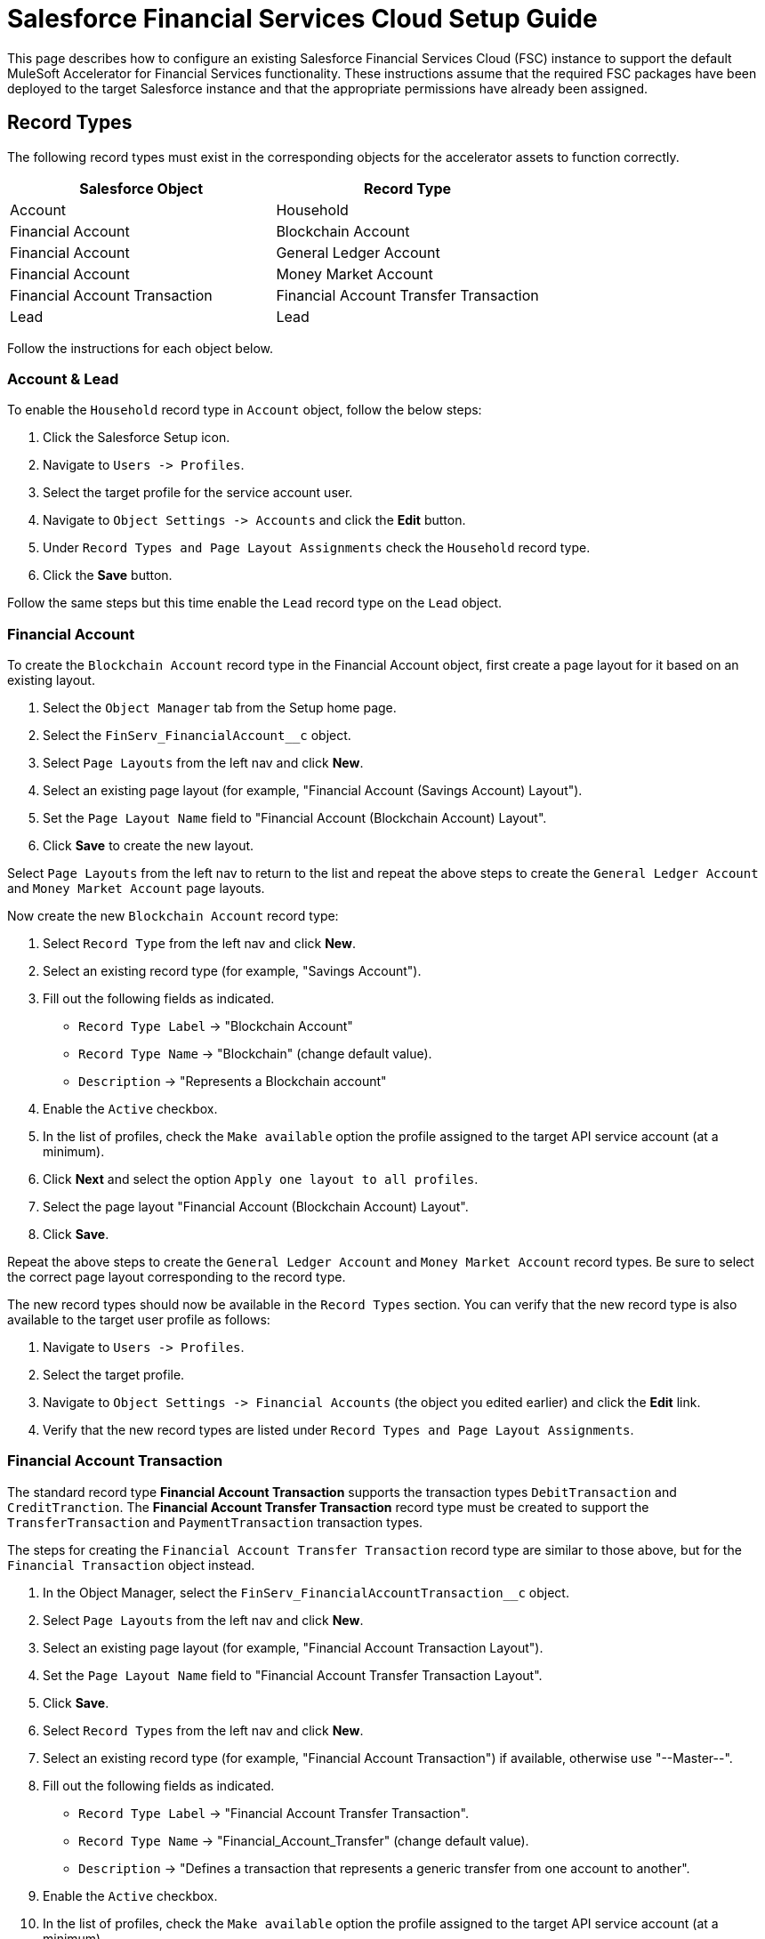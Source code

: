 = Salesforce Financial Services Cloud Setup Guide

This page describes how to configure an existing Salesforce Financial Services Cloud (FSC) instance to support the default MuleSoft Accelerator for Financial Services functionality. These instructions assume that the required FSC packages have been deployed to the target Salesforce instance and that the appropriate permissions have already been assigned.

== Record Types

The following record types must exist in the corresponding objects for the accelerator assets to function correctly.

|===
| Salesforce Object | Record Type

| Account
| Household

| Financial Account
| Blockchain Account

| Financial Account
| General Ledger Account

| Financial Account
| Money Market Account

| Financial Account Transaction
| Financial Account Transfer Transaction

| Lead
| Lead
|===

Follow the instructions for each object below.

=== Account & Lead

To enable the `Household` record type in `Account` object, follow the below steps:

. Click the Salesforce Setup icon.
. Navigate to `+Users -> Profiles+`.
. Select the target profile for the service account user.
. Navigate to `+Object Settings -> Accounts+` and click the *Edit* button.
. Under `Record Types and Page Layout Assignments` check the `Household` record type.
. Click the *Save* button.

Follow the same steps but this time enable the `Lead` record type on the `Lead` object.

=== Financial Account

To create the `Blockchain Account` record type in the Financial Account object, first create a page layout for it based on an existing layout.

. Select the `Object Manager` tab from the Setup home page.
. Select the `+FinServ_FinancialAccount__c+` object.
. Select `Page Layouts` from the left nav and click *New*.
. Select an existing page layout (for example, "Financial Account (Savings Account) Layout").
. Set the `Page Layout Name` field to "Financial Account (Blockchain Account) Layout".
. Click *Save* to create the new layout.

Select `Page Layouts` from the left nav to return to the list and repeat the above steps to create the `General Ledger Account` and `Money Market Account` page layouts.

Now create the new `Blockchain Account` record type:

. Select `Record Type` from the left nav and click  *New*.
. Select an existing record type (for example, "Savings Account").
. Fill out the following fields as indicated.
 ** `Record Type Label` \-> "Blockchain Account"
 ** `Record Type Name` \-> "Blockchain" (change default value).
 ** `Description` \-> "Represents a Blockchain account"
. Enable the `Active` checkbox.
. In the list of profiles, check the `Make available` option the profile assigned to the target API service account (at a minimum).
. Click *Next* and select the option `Apply one layout to all profiles`.
. Select the page layout "Financial Account (Blockchain Account) Layout".
. Click *Save*.

Repeat the above steps to create the `General Ledger Account` and `Money Market Account` record types. Be sure to select the correct page layout corresponding to the record type.

The new record types should now be available in the `Record Types` section. You can verify that the new record type is also available to the target user profile as follows:

. Navigate to `+Users -> Profiles+`.
. Select the target profile.
. Navigate to `+Object Settings -> Financial Accounts+` (the object you edited earlier) and click the *Edit* link.
. Verify that the new record types are listed under `Record Types and Page Layout Assignments`.

=== Financial Account Transaction

The standard record type *Financial Account Transaction* supports the transaction types `DebitTransaction` and `CreditTranction`. The *Financial Account Transfer Transaction* record type must be created to support the `TransferTransaction` and `PaymentTransaction` transaction types.

The steps for creating the `Financial Account Transfer Transaction` record type are similar to those above, but for the `Financial Transaction` object instead.

. In the Object Manager, select the `+FinServ_FinancialAccountTransaction__c+` object.
. Select `Page Layouts` from the left nav and click *New*.
. Select an existing page layout (for example, "Financial Account Transaction Layout").
. Set the `Page Layout Name` field to "Financial Account Transfer Transaction Layout".
. Click *Save*.
. Select `Record Types` from the left nav and click *New*.
. Select an existing record type (for example, "Financial Account Transaction") if available, otherwise use "--Master--".
. Fill out the following fields as indicated.
 ** `Record Type Label` \-> "Financial Account Transfer Transaction".
 ** `Record Type Name` \-> "Financial_Account_Transfer" (change default value).
 ** `Description` \-> "Defines a transaction that represents a generic transfer from one account to another".
. Enable the `Active` checkbox.
. In the list of profiles, check the `Make available` option the profile assigned to the target API service account (at a minimum).
. Click *Next* and select the option `Apply one layout to all profiles`.
. Select the page layout "Financial Account Transfer Transaction Layout".
. Click *Save*.

The new record type can be verified as above.

== Custom Fields

The following fields must be created in the corresponding objects.

[%header%autowidth.spread]
|===
| Salesforce Object | Field Label | Field Name | Data Type | Length | Unique* | ExternalId

| Account
| Global Billing Address ID
| Global_BillingAddress_Id
| Text
| 36
| Y
| Y

| Account
| Global Customer ID
| Global_Customer_Id
| Text
| 36
| Y
| Y

| Account
| Global Email Address ID
| Global_EmailAddress_Id
| Text
| 36
| Y
| Y

| Account
| Global Fax Number ID
| Global_FaxNumber_Id
| Text
| 36
| Y
| Y

| Account
| Global Mailing Address ID
| Global_MailingAddress_Id
| Text
| 36
| Y
| Y

| Account
| Global Mobile Number ID
| Global_MobileNumber_Id
| Text
| 36
| Y
| Y

| Account
| Global Party ID
| Global_Party_Id
| Text
| 36
| Y
| Y

| Account
| Global Phone Number ID
| Global_PhoneNumber_Id
| Text
| 36
| Y
| Y

| Account
| Global Shipping Address ID
| Global_ShippingAddress_Id
| Text
| 36
| Y
| Y

| Account
| Customer Status
| Customer_Status
| Picklist
| -
| N
| N

| Contact
| Global Email Address ID
| Global_EmailAddress_Id
| Text
| 36
| Y
| Y

| Contact
| Global Individual ID
| Global_Individual_Id
| Text
| 36
| Y
| Y

| Contact
| Global Phone Number ID
| Global_PhoneNumber_Id
| Text
| 36
| Y
| Y

| Contact
| Global Mobile Number ID
| Global_MobileNumber_Id
| Text
| 36
| Y
| Y

| Contact
| Global Other Address ID
| Global_OtherAddress_Id
| Text
| 36
| Y
| Y

| Contact
| Global Mailing Address ID
| Global_MailingAddress_Id
| Text
| 36
| Y
| Y

| +FinServ_Card__c+
| Card Type
| Card_Type
| Picklist
| -
| N
| N

| +FinServ_Card__c+
| Cardholder Name
| Cardholder_Name__c
| Text
| 100
| N
| N

| +FinServ_Card__c+
| Credit Card Type
| Credit_Card_Type__c
| Picklist
| -
| N
| N

| +FinServ_Card__c+
| Global Card ID
| Global_Card_Id__c
| Text
| 36
| Y
| Y

| +FinServ_FinancialAccount__c+
| Global Account ID
| Global_Account_Id__c
| Text
| 36
| Y
| Y

| +FinServ_FinancialAccount__c+
| Initial Transaction ID
| Initial_Transaction_Id__c
| Text
| 36
| N
| N

| +FinServ_FinancialAccount__c+
| Last Payment Amount
| LastPaymentAmount__c
| Currency
| (16,2)
| N
| N

| +FinServ_FinancialAccount__c+
| Last Payment Date
| LastPaymentDate__c
| Date
| -
| N
| N

| +FinServ_FinancialAccount__c+
| Last Statement Date
| LastStatementDate__c
| Date
| -
| N
| N

| +FinServ_FinancialAccount__c+
| Last Transaction Amount
| LastTransactionAmount__c
| Currency
| (16,2)
| N
| N

| +FinServ_FinancialAccount__c+
| Last Transaction Type
| LastTransactionType__c
| Picklist
| -
| N
| N

| +FinServ_FinancialAccount__c+
| Last Transaction ID
| Last_Transaction_Id__c
| Text
| 36
| N
| N

| +FinServ_FinancialAccount__c+
| Maximum Monthly Withdrawals
| Maximum_Monthly_Withdrawals__c
| Number
| 18
| N
| N

| +FinServ_FinancialAccount__c+
| Monthly Withdrawal Limit
| Monthly_Withdrawal_Limit__c
| Number
| (16,2)
| N
| N

| +FinServ_FinancialAccountTransaction__c+
| Debit Financial Account
| Debit_Financial_Account__c
| Lookup
| -
| -
| -

| +FinServ_FinancialAccountTransaction__c+
| Credit Financial Account
| Credit_Financial_Account__c
| Lookup
| -
| -
| -

| +FinServ_FinancialAccountTransaction__c+
| Global Transaction ID
| Global_Transaction_Id__c
| Text
| 36
| Y
| Y

| +FinServ_FinancialAccountTransaction__c+
| Originator ID
| Originator_Id__c
| Text
| 36
| Y
| N

| InsurancePolicy
| Global Policy ID
| Global_Policy_Id__c
| Text
| 36
| Y
| Y

| Opportunity
| ACH Transfer Authorization Document ID
| Ach_Transfer_Auth_Document_Id
| Text
| 36
| N
| N

| Opportunity
| Asset Transfer Authorization Document ID
| Asset_Transfer_Auth_Document_Id
| Text
| 36
| N
| N

| Opportunity
| Document Signatures Received
| Document_Signatures_Received__c
| Checkbox
| -
| -
| -

| Opportunity
| KYC Completed
| KYC_Completed__c
| Checkbox
| -
| -
| -
|===

*Unique fields should be case-sensitive

=== Create via Apex Script

An Apex class called `CustomFieldUtility` can be used to create custom fields programmatically. The source for this class can be found in the https://anypoint.mulesoft.com/exchange/0b4cad67-8f23-4ffe-a87f-ffd10a1f6873/fins-common-resources-src[FINS Common Resources^] project. Download this project and follow the steps below.

. Click on Salesforce Setup icon and select `Developer Console` to open a new console window
. Go to `+File -> New -> Apex class+` and create a new class named `CustomFieldUtility`
. Copy the code from `fins-common-resources/salesforce/CustomFieldUtility.apxc` to the script editor
. Select the `+File -> Save+` menu option to compile and save the class
. Select `+Debug -> Open Execute Anonymous Window+`
. Copy and paste the contents of `fins-common-resources/salesforce/CreateCustomFields.txt` into the window.
. Enable the `Open Log` option and click the *Execute* button.

Once the script completes, select the `Debug Only` filter option to show just the results of each create request. Verify that all fields have been successfully created.

=== Create Manually via Salesforce

To create each of these custom fields and enable visibility for them on page layouts:

. Click the Salesforce Setup icon.
. Select the `Object Manager` tab from the Setup home page.
. Find and select the target Salesforce object.
. Select the `Fields & Relationships` page.
. Click the *New* button and create the field as specified above.
. Once the field has been created, click the `Set Field-Level Security` button (or do these steps later - see below).
. Enable for desired profile, or tick the checkbox next to `Visible` to enable visibility for the desired profile(s).

Repeat these steps for each custom field in the above list.

TIP: Instead of adjusting permissions for each field as you go, if you are only making them available to one or two profiles it may be more efficient to go to the `+Users -> Profiles -> {profile} -> Object Settings+` for each object and adjust the permissions for multiple fields at once.

=== Additional Notes

* The *Card Type* picklist values are *DebitCard* and *CreditCard*.
* The *Credit Card Type* picklist values are *Amex*, *Discover*, *Mastercard*, *Visa*, and *Other*.
* The *Last Transaction Type* picklist values are *CreditTransaction*, *DebitTransaction*, *TransferTransaction*,  and *PaymentTransaction*.
* The *Customer Status* picklist values are *Prospect*, *Onboarding*, *Active*, *Inactive*, *Closed*, *Deceased*, *Delinquent*, and *Dormant*.
* The *Debit Financial Account* and *Credit Financial Account* fields looks up respective Financial Accounts.
* All `Global_*_Id__c` fields should be visible in layouts (as described above) but made *read-only* to avoid issues with data synchronization.

== Enable Financial Accounts in Sales

When the Financial Services Cloud feature is added to the Salesforce instance, the Commercial and Retail Banking apps are provided to work with financial accounts. If you want to enable the Financial Accounts tab on the Sales app, follow these steps:

. Navigate to the `Sales` app home page.
. Click the pencil icon on the right corner of the navigation pane, which opens the `Edit Sales App Navigation Items` dialog box.
. Click *Add More Items*.
. Navigate to `All` under the `Available Items` menu.
. Search for `Financial Accounts` and Select it.
. Click `Add 1 Nav Item` and then click *Save*.

== Enable Transaction Status

The default implementation of the solution requires the enablement of additional values for the transaction status picklist in the target FSC instance. This can be done as follows:

. Click the Salesforce Setup icon.
. Select the `Object Manager` tab from the Setup home page.
. Find and select the `FinServ__FinancialAccountTransaction__c` Salesforce object.
. Navigate to `Fields and Relationships` and select the `FinServ__TransactionStatus__c` picklist field.
. Scroll down to the `Values` section and click *New*.
. Enter the values for `Cancelled` and `Initial` on separate lines and click *Save*.

== Enable Transaction Types

The default implementation of the solution also requires the enablement of additional transaction types. The steps are similar to those above:

. Click the Salesforce Setup icon.
. Select the `Object Manager` tab from the Setup home page.
. Find and select the `+FinServ_FinancialAccountTransaction__c+` Salesforce object.
. Navigate to `Fields and Relationships` and select the `+FinServ_TransactionType__c+` picklist field.
. Scroll down to the `Values` section and click *New*.
. Enter the values for `Payment` and `Transfer` on separate lines and click *Save*.

== Enable Multiple Currencies

The default implementation of the solution requires the enablement of multiple currency support in the target FSC instance. This can be done as follows:

. Click the Salesforce Setup icon.
. Navigate to `+Company Settings -> Company Information+`.
. Click *Edit* and enable the `Activate Multiple Currencies` option.
. Click *Save*.

If desired, click the *Currency Setup* button to add support for additional currency codes (for example, EUR).

== Create Platform Events and Apex Triggers

The following Platform Event Objects and Apex Triggers must be created in order to capture updates from Salesforce. The scripts to create these Apex Triggers and add fields to Platform Event Objects are located in the https://anypoint.mulesoft.com/exchange/0b4cad67-8f23-4ffe-a87f-ffd10a1f6873/fins-common-resources-src/[FINS Common Resources] project.

|===
| Salesforce Object | Salesforce Platform Event Object | Salesforce Platform Event API Name | Apex Trigger Name

| Account
| Account
| Account__e
| AccountEventsPub

| Contact
| Contact
| Contact__e
| ContactEventsPub

| Account
| AccountAddresses
| AccountAddresses__e
| AccountAddressEventsPub

| Account
| Household
| Household__e
| HouseholdEventsPub

| Lead
| Lead
| Lead__e
| LeadEventsPub

| Opportunity
| Opportunity
| Opportunity__e
| OpportunityEventsPub

| +FinServ_FinancialAccount__c+
| FinancialAccount
| FinancialAccount__e
| FinancialAccountEventsPub

| +FinServ_FinancialAccountTransaction__c+
| FinancialAccountTransaction
| FinancialAccountTransaction__e
| TransactionsEventsPub

| +FinServ_Card__c+
| FinancialCard
| FinancialCard__e
| CardsEventsPub
|===

=== Create Platform Event Object

This implementation requires creation of Platform Events in Salesforce. To create a Platform Event Object following the below steps:

. Login to Salesforce.
. Click Setup to search for Platform Events in Quick Find Box. Platform Events Page under Integrations section appears with list of available Platform Events.
. Click *New Platform Event* button to create an Object and enter Platform Information Details fields like Label, Plural Label and Object with Object Name and Event API Names as above table. Click Save. Repeat this step for creating multiple Salesforce Platform Event Objects as mentioned in the above table.
<<<<<<< HEAD
. To add Custom Fields & Relationships to Platform Event Definitions, run the utility scripts (`CreatePlatformEventsCustomFields.txt`) available in the https://anypoint.mulesoft.com/exchange/0b4cad67-8f23-4ffe-a87f-ffd10a1f6873/fins-common-resources-src/[FINS Common Resources^] under the `/salesforce` folder.
=======
. To add Custom Fields & RelationShips to Platform Event Definitions, run the utility script (`CreatePlatformEventsCustomFields.txt`) available in the https://anypoint.mulesoft.com/exchange/0b4cad67-8f23-4ffe-a87f-ffd10a1f6873/fins-common-resources-src/[FINS Common Resources^] asset in the `/salesforce` folder. Download this script and follow the steps below:
    . Click on Salesforce Setup icon and select `Developer Console` to open a new console window
    . Select `+Debug -> Open Execute Anonymous Window+`
    . Copy and paste the contents of `fins-common-resources/salesforce/CreatePlatformEventsCustomFields.txt` into the window.
    . Enable the `Open Log` option and click the *Execute* button.
  Once the script completes, select the `Debug Only` filter option to show just the results of each create request. Verify that all fields have been successfully created.
>>>>>>> bf823a5 (add fins 1.9 to beta)

=== Create Apex Triggers

Follow the below steps to create the Apex Triggers

. Login to Salesforce.
. Click Setup to search for Object Manager in Quick Find Box.
. Search for the Salesforce Object. A page appears with Details of the Object.
. Click Triggers unders the Details section to see list of available triggers on the Object. Click New.
. Copy the Trigger Script code searching by Apex Trigger Name (mentioned in the above table for the SalesforceObject) in CreateApexTriggers.txt of https://anypoint.mulesoft.com/exchange/0b4cad67-8f23-4ffe-a87f-ffd10a1f6873/fins-common-resources-src/[FINS Common Resources] to the script editor. CreateApexTriggers.txt file is available under /salesforce folder.
. Obtain the `LastModifiedById` and `RecordTypeId` (if it exists) by running the queries mentioned in the trigger from Developer Console.
. Replace the values in the script and Save the trigger.
. Click Save and ensure isActive checkbox is ticked.
. Repeat the steps for all the Salesforce objects in the above table.

=== Additional Notes

* All the Apex Triggers created above filters records based on `LastModifiedBy <> {Service account ID}`. This is to filter out updates done by the Salesforce Customers and Salesforce Financial System APIs to avoid cyclical updates. This can be obtained by running the query `SELECT Id FROM User WHERE Username='<service-account-username>'` in the Developer Console.
* The Apex Triggers AccountEventsPub, AccountAddressEventsPub, and HouseholdEventsPub filter records based on record type ID. A query is provided in the respective Apex trigger as a comment and it can be used to obtain the record type ID. 

== Adding Mailing Address to Person Account details Page

The following instructions assume that https://help.salesforce.com/s/articleView?id=sf.account_person_enable.htm&type=5[support for Person Accounts^] is already enabled. Perform the following actions to enable Mailing Address on the Person Account detail page.

. Click the Salesforce Setup icon.
. Select the `Object Manager` tab from the Setup home page.
. Search for `Person Account` and select it.
. From the menu on the left, click on `Page Layouts` and select the layout you want to adjust.
. Click the `Fields` tab on the palette to show all the available fields.
. Search for `MailingAddress` and select it.
. Drag the field from the palette and drop it in the `Address Information` section of the layout
. Click the *Save* button.

== Creating Contacts not Associated with an Account

These instructions assume that the Salesforce FSC instance includes access to the `Contact` object.

. Click the Salesforce Setup icon.
. Select the `Object Manager` tab from the Setup home page.
. Search for `Contact` and select it.
. From the menu on the left, click on `Page Layouts` and select the layout you want to adjust.
. Find the `Account Name` field on the layout and hover over it. Then, click the wrench icon to show the field properties.
. Deselect the `Required` checkbox and confirm your changes.
. Click the *Save* button.

== Adding Fields to Opportunity Page

Perform the following actions to enable custom fields in Opportunity default page.

. Click the Salesforce Setup icon.
. Select the `Object Manager` tab from the Setup home page.
. Search for `Contact` and select it.
. From the menu on the left, click on `Page Layouts` and select the layout you want to adjust.
. Click the `Fields` tab on the palette to show all the available fields.
. Search for `KYC Completed` and select it.
. Drag the field from the palette and drop it in the `Opportunity Information` section of the layout.
. Repeat the last two steps to add the `Document Signatues Recieved`, `Ach Transfer Auth Document Id`, and `Asset Transfer Auth Document Id` fields.
. Click the *Save* button.

== Configure Connected App for Authentication

Follow the below steps to generate the `Consumer Key` and `Consumer Secret` values required for Salesforce authentication.

. Click the Salesforce Setup icon.
. Navigate to `+Apps -> App Manager+`.
. Select `New Connected App`.
. Enter Connected App Name: `MuleSoft Accelerator`, API Name: `MuleSoft_Accelerator` and set your email address.
. In the `API (Enable OAuth Settings)` section, check the box `Enable OAuth Settings`.
. Set the callback URL `+http://localhost+`.
. From the `Selected OAuth Scopes` list, select `Full access (full)`.
. Click *Save* and then *Continue*.
. Click the *Manage* button to view details for the new connected app.
. Click the *Edit Policies* button.
. In the `OAuth Policies` section, for `Permitted Users` select `All users may self-authorize`.
. For `IP Relaxation`, select the `Relax IP restrictions` option.
. Click *Save*.

You now need to copy the `Consumer Key` and `Consumer Secret` values for use in configuring Mule application deployments. More specifically, these must be supplied as the values for the `sfdc.fsc.client-id` and `sfdc.fsc.client-secret` properties found in the `FSC-BANKING-DEV`, `FSC-Insurance-DEV` and `FSC-WEALTH-DEV` profiles in your Maven `settings.xml` file.

. On the Setup Home page, navigate to `+Apps -> App Manager+`.
. Locate your new connected app and choose `View` from the actions dropdown for that item (last column on the right).
. Under the `API (Enable OAuth Settings)` section, click the *Manage Consumer Details* button.
. Verify your identity by entering the verification code that was emailed to you.
. Copy the key and secret values and update your `settings.xml` file as described above.

Download the https://anypoint.mulesoft.com/exchange/0b4cad67-8f23-4ffe-a87f-ffd10a1f6873/fins-common-resources-src[FINS Common Resources project^] for a sample `settings.xml` file that can be used as a starting point.

== Generating Security Token for Service Account

A token needs to be generated for the service account used by the Mule applications in order to connect to the FSC instance.

. Login to Salesforce as the Service Account User (the account that will be used by the Mule applications for connecting to Salesforce).
. Click the Username icon in the top right corner and select `Settings` from the menu.
. Select `+My Personal Information -> Reset My Security Token+` (if not found, see note below).
. Click *Reset Security Token*.
. Check the email inbox for an email from Salesforce with the new security token.

NOTE: If the option to reset your security token is not available, it is likely that one or more Login IP Ranges are in effect. These can be temporarily removed from the settings page of the profile assigned to the service account user.

== Contact Point Mappings

The following table lists the conditions used to assign ContactPoints in Salesforce:

|===
| CIM PartyRole - Party | Salesforce Object - Record Type | Condition | Action in Salesforce | Comments

| Customer - Individual
| Account - PersonAccount
| ContactPointAddress with `isUsedForBilling` set as `false`
| Assign Address as `PersonMailingAddress`
| If multiple addresses match this condition, the one with primaryFlag set to true is used; if none set the first one will be used

| Customer - Individual
| Account - PersonAccount
| ContactPointAddress with `isUsedForBilling` set as `true`
| Assign Address as `BillingAddress`
|

| Customer - Individual
| Account - PersonAccount
| ContactPointPhone with `isSMSCapable` set as `false`
| Assign Phone Number as `Phone`
| If multiple phones match this condition, the one with primaryFlag set to true is used; if none set the first one will be used

| Customer - Individual
| Account - PersonAccount
| ContactPointPhone with `isSMSCapable` set as `true`
| Assign Phone Number as `PersonMobilePhone`
|

| Customer - Organization
| Account - Account
| ContactPointAddress with `isUsedForBilling` set as `true`
| Assign Address as `BillingAddress`
| If multiple addresses match this condition, the one with primaryFlag set to true is used; if none set the first one will be used

| Customer - Organization
| Account - Account
| ContactPointAddress with `isUsedForBilling` set as `true`
| Assign Address as `BillingAddress`
| If multiple addresses match this condition, the one with primaryFlag set to true is used; if none set the first one will be used

| Customer - Organization
| Account - Account
| ContactPointAddress with `isUsedFoShipping` set as `true`
| Assign Address as `ShippingAddress`
|

| Customer - Organization
| Account - Account
| ContactPointPhone with `isFaxCapable` set as `false`
| Assign Phone Number as `Phone`
| If multiple phones match this condition, the one with primaryFlag set to true is used; if none set the first one will be used

| Customer - Organization
| Account - Account
| ContactPointPhone with `isFaxCapable` set as `true`
| Assign Phone Number as `Fax`
|
|===

*The default value for all flags is `false`.

== See Also

* xref:prerequisites.adoc[Prerequisites]
* xref:index.adoc[MuleSoft Accelerator for Financial Services]
